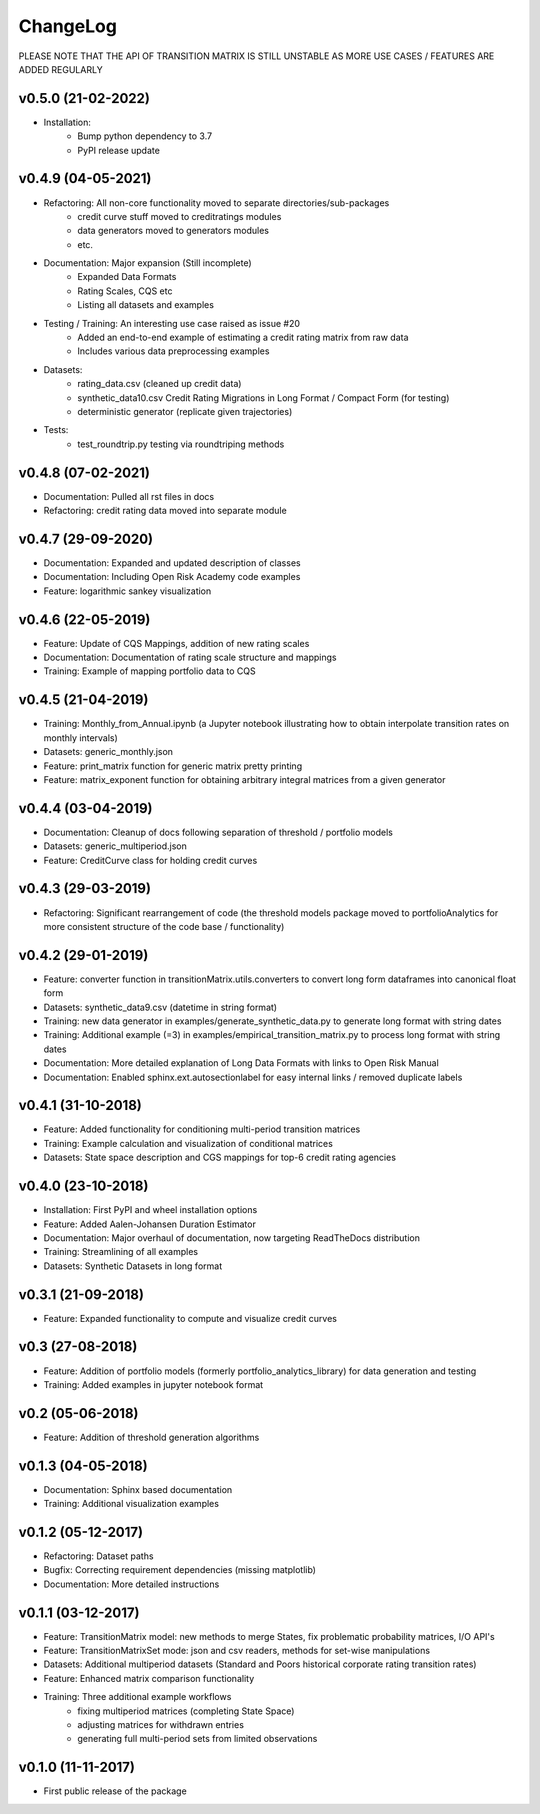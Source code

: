 ChangeLog
===========================

PLEASE NOTE THAT THE API OF TRANSITION MATRIX IS STILL UNSTABLE AS MORE USE CASES / FEATURES ARE ADDED REGULARLY

v0.5.0 (21-02-2022)
-------------------
* Installation:
    * Bump python dependency to 3.7
    * PyPI release update

v0.4.9 (04-05-2021)
-------------------

* Refactoring: All non-core functionality moved to separate directories/sub-packages
    * credit curve stuff moved to creditratings modules
    * data generators moved to generators modules
    * etc.
* Documentation: Major expansion (Still incomplete)
    * Expanded Data Formats
    * Rating Scales, CQS etc
    * Listing all datasets and examples
* Testing / Training: An interesting use case raised as issue #20
    * Added an end-to-end example of estimating a credit rating matrix from raw data
    * Includes various data preprocessing examples
* Datasets:
    * rating_data.csv (cleaned up credit data)
    * synthetic_data10.csv Credit Rating Migrations in Long Format / Compact Form (for testing)
    * deterministic generator (replicate given trajectories)
* Tests:
    * test_roundtrip.py testing via roundtriping methods


v0.4.8 (07-02-2021)
-------------------

* Documentation: Pulled all rst files in docs
* Refactoring: credit rating data moved into separate module


v0.4.7 (29-09-2020)
-------------------

* Documentation: Expanded and updated description of classes
* Documentation: Including Open Risk Academy code examples
* Feature: logarithmic sankey visualization

v0.4.6 (22-05-2019)
-------------------

* Feature: Update of CQS Mappings, addition of new rating scales
* Documentation: Documentation of rating scale structure and mappings
* Training: Example of mapping portfolio data to CQS

v0.4.5 (21-04-2019)
-------------------

* Training: Monthly_from_Annual.ipynb (a Jupyter notebook illustrating how to obtain interpolate transition rates on monthly intervals)
* Datasets: generic_monthly.json
* Feature: print_matrix function for generic matrix pretty printing
* Feature: matrix_exponent function for obtaining arbitrary integral matrices from a given generator

v0.4.4 (03-04-2019)
-------------------

* Documentation: Cleanup of docs following separation of threshold / portfolio models
* Datasets: generic_multiperiod.json
* Feature: CreditCurve class for holding credit curves


v0.4.3 (29-03-2019)
-------------------

* Refactoring: Significant rearrangement of code (the threshold models package moved to portfolioAnalytics for more consistent structure of the code base / functionality)

v0.4.2 (29-01-2019)
-------------------

* Feature: converter function in transitionMatrix.utils.converters to convert long form dataframes into canonical float form
* Datasets: synthetic_data9.csv (datetime in string format)
* Training: new data generator in examples/generate_synthetic_data.py to generate long format with string dates
* Training: Additional example (=3) in examples/empirical_transition_matrix.py to process long format with string dates
* Documentation: More detailed explanation of Long Data Formats with links to Open Risk Manual
* Documentation: Enabled sphinx.ext.autosectionlabel for easy internal links / removed duplicate labels

v0.4.1 (31-10-2018)
-------------------

* Feature: Added functionality for conditioning multi-period transition matrices
* Training: Example calculation and visualization of conditional matrices
* Datasets: State space description and CGS mappings for top-6 credit rating agencies


v0.4.0 (23-10-2018)
-------------------

* Installation: First PyPI and wheel installation options
* Feature: Added Aalen-Johansen Duration Estimator
* Documentation: Major overhaul of documentation, now targeting ReadTheDocs distribution
* Training: Streamlining of all examples
* Datasets: Synthetic Datasets in long format

v0.3.1 (21-09-2018)
-------------------

* Feature: Expanded functionality to compute and visualize credit curves

v0.3 (27-08-2018)
-------------------

* Feature: Addition of portfolio models (formerly portfolio_analytics_library) for data generation and testing
* Training: Added examples in jupyter notebook format

v0.2 (05-06-2018)
-------------------

* Feature: Addition of threshold generation algorithms

v0.1.3 (04-05-2018)
-------------------

* Documentation: Sphinx based documentation
* Training: Additional visualization examples

v0.1.2 (05-12-2017)
-------------------

* Refactoring: Dataset paths
* Bugfix: Correcting requirement dependencies (missing matplotlib)
* Documentation: More detailed instructions

v0.1.1 (03-12-2017)
-------------------

* Feature: TransitionMatrix model: new methods to merge States, fix problematic probability matrices, I/O API's
* Feature: TransitionMatrixSet mode: json and csv readers, methods for set-wise manipulations
* Datasets: Additional multiperiod datasets (Standard and Poors historical corporate rating transition rates)
* Feature: Enhanced matrix comparison functionality
* Training: Three additional example workflows
    * fixing multiperiod matrices (completing State Space)
    * adjusting matrices for withdrawn entries
    * generating full  multi-period sets from limited observations

v0.1.0 (11-11-2017)
-------------------

* First public release of the package